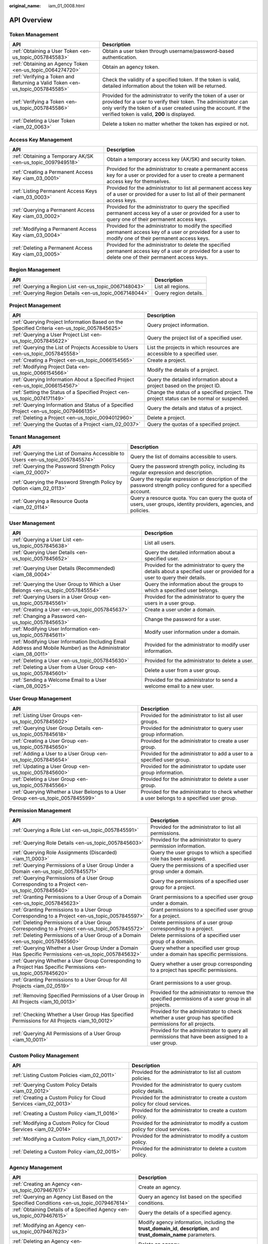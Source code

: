 :original_name: iam_01_0008.html

.. _iam_01_0008:

API Overview
============

Token Management
----------------

+-------------------------------------------------------------------------------+---------------------------------------------------------------------------------------------------------------------------------------------------------------------------------------------------------------------------------------------------+
| API                                                                           | Description                                                                                                                                                                                                                                       |
+===============================================================================+===================================================================================================================================================================================================================================================+
| :ref:`Obtaining a User Token <en-us_topic_0057845583>`                        | Obtain a user token through username/password-based authentication.                                                                                                                                                                               |
+-------------------------------------------------------------------------------+---------------------------------------------------------------------------------------------------------------------------------------------------------------------------------------------------------------------------------------------------+
| :ref:`Obtaining an Agency Token <en-us_topic_0064274720>`                     | Obtain an agency token.                                                                                                                                                                                                                           |
+-------------------------------------------------------------------------------+---------------------------------------------------------------------------------------------------------------------------------------------------------------------------------------------------------------------------------------------------+
| :ref:`Verifying a Token and Returning a Valid Token <en-us_topic_0057845585>` | Check the validity of a specified token. If the token is valid, detailed information about the token will be returned.                                                                                                                            |
+-------------------------------------------------------------------------------+---------------------------------------------------------------------------------------------------------------------------------------------------------------------------------------------------------------------------------------------------+
| :ref:`Verifying a Token <en-us_topic_0057845586>`                             | Provided for the administrator to verify the token of a user or provided for a user to verify their token. The administrator can only verify the token of a user created using the account. If the verified token is valid, **200** is displayed. |
+-------------------------------------------------------------------------------+---------------------------------------------------------------------------------------------------------------------------------------------------------------------------------------------------------------------------------------------------+
| :ref:`Deleting a User Token <iam_02_0063>`                                    | Delete a token no matter whether the token has expired or not.                                                                                                                                                                                    |
+-------------------------------------------------------------------------------+---------------------------------------------------------------------------------------------------------------------------------------------------------------------------------------------------------------------------------------------------+

Access Key Management
---------------------

+-------------------------------------------------------------+------------------------------------------------------------------------------------------------------------------------------------------------------------+
| API                                                         | Description                                                                                                                                                |
+=============================================================+============================================================================================================================================================+
| :ref:`Obtaining a Temporary AK/SK <en-us_topic_0097949518>` | Obtain a temporary access key (AK/SK) and security token.                                                                                                  |
+-------------------------------------------------------------+------------------------------------------------------------------------------------------------------------------------------------------------------------+
| :ref:`Creating a Permanent Access Key <iam_03_0001>`        | Provided for the administrator to create a permanent access key for a user or provided for a user to create a permanent access key for themselves.         |
+-------------------------------------------------------------+------------------------------------------------------------------------------------------------------------------------------------------------------------+
| :ref:`Listing Permanent Access Keys <iam_03_0003>`          | Provided for the administrator to list all permanent access key of a user or provided for a user to list all of their permanent access keys.               |
+-------------------------------------------------------------+------------------------------------------------------------------------------------------------------------------------------------------------------------+
| :ref:`Querying a Permanent Access Key <iam_03_0002>`        | Provided for the administrator to query the specified permanent access key of a user or provided for a user to query one of their permanent access keys.   |
+-------------------------------------------------------------+------------------------------------------------------------------------------------------------------------------------------------------------------------+
| :ref:`Modifying a Permanent Access Key <iam_03_0004>`       | Provided for the administrator to modify the specified permanent access key of a user or provided for a user to modify one of their permanent access keys. |
+-------------------------------------------------------------+------------------------------------------------------------------------------------------------------------------------------------------------------------+
| :ref:`Deleting a Permanent Access Key <iam_03_0005>`        | Provided for the administrator to delete the specified permanent access key of a user or provided for a user to delete one of their permanent access keys. |
+-------------------------------------------------------------+------------------------------------------------------------------------------------------------------------------------------------------------------------+

Region Management
-----------------

+---------------------------------------------------------+-----------------------+
| API                                                     | Description           |
+=========================================================+=======================+
| :ref:`Querying a Region List <en-us_topic_0067148043>`  | List all regions.     |
+---------------------------------------------------------+-----------------------+
| :ref:`Querying Region Details <en-us_topic_0067148044>` | Query region details. |
+---------------------------------------------------------+-----------------------+

Project Management
------------------

+----------------------------------------------------------------------------------------------+------------------------------------------------------------------------------------------+
| API                                                                                          | Description                                                                              |
+==============================================================================================+==========================================================================================+
| :ref:`Querying Project Information Based on the Specified Criteria <en-us_topic_0057845625>` | Query project information.                                                               |
+----------------------------------------------------------------------------------------------+------------------------------------------------------------------------------------------+
| :ref:`Querying a User Project List <en-us_topic_0057845622>`                                 | Query the project list of a specified user.                                              |
+----------------------------------------------------------------------------------------------+------------------------------------------------------------------------------------------+
| :ref:`Querying the List of Projects Accessible to Users <en-us_topic_0057845558>`            | List the projects in which resources are accessible to a specified user.                 |
+----------------------------------------------------------------------------------------------+------------------------------------------------------------------------------------------+
| :ref:`Creating a Project <en-us_topic_0066154565>`                                           | Create a project.                                                                        |
+----------------------------------------------------------------------------------------------+------------------------------------------------------------------------------------------+
| :ref:`Modifying Project Data <en-us_topic_0066154566>`                                       | Modify the details of a project.                                                         |
+----------------------------------------------------------------------------------------------+------------------------------------------------------------------------------------------+
| :ref:`Querying Information About a Specified Project <en-us_topic_0066154567>`               | Query the detailed information about a project based on the project ID.                  |
+----------------------------------------------------------------------------------------------+------------------------------------------------------------------------------------------+
| :ref:`Setting the Status of a Specified Project <en-us_topic_0074171149>`                    | Change the status of a specified project. The project status can be normal or suspended. |
+----------------------------------------------------------------------------------------------+------------------------------------------------------------------------------------------+
| :ref:`Querying Information and Status of a Specified Project <en-us_topic_0079466135>`       | Query the details and status of a project.                                               |
+----------------------------------------------------------------------------------------------+------------------------------------------------------------------------------------------+
| :ref:`Deleting a Project <en-us_topic_0094012960>`                                           | Delete a project.                                                                        |
+----------------------------------------------------------------------------------------------+------------------------------------------------------------------------------------------+
| :ref:`Querying the Quotas of a Project <iam_02_0037>`                                        | Query the quotas of a specified project.                                                 |
+----------------------------------------------------------------------------------------------+------------------------------------------------------------------------------------------+

Tenant Management
-----------------

+----------------------------------------------------------------------------------+--------------------------------------------------------------------------------------------------------------------+
| API                                                                              | Description                                                                                                        |
+==================================================================================+====================================================================================================================+
| :ref:`Querying the List of Domains Accessible to Users <en-us_topic_0057845574>` | Query the list of domains accessible to users.                                                                     |
+----------------------------------------------------------------------------------+--------------------------------------------------------------------------------------------------------------------+
| :ref:`Querying the Password Strength Policy <iam_02_0007>`                       | Query the password strength policy, including its regular expression and description.                              |
+----------------------------------------------------------------------------------+--------------------------------------------------------------------------------------------------------------------+
| :ref:`Querying the Password Strength Policy by Option <iam_02_0113>`             | Query the regular expression or description of the password strength policy configured for a specified account.    |
+----------------------------------------------------------------------------------+--------------------------------------------------------------------------------------------------------------------+
| :ref:`Querying a Resource Quota <iam_02_0114>`                                   | Query a resource quota. You can query the quota of users, user groups, identity providers, agencies, and policies. |
+----------------------------------------------------------------------------------+--------------------------------------------------------------------------------------------------------------------+

User Management
---------------

+------------------------------------------------------------------------------------------------------------------+---------------------------------------------------------------------------------------------------------------------------+
| API                                                                                                              | Description                                                                                                               |
+==================================================================================================================+===========================================================================================================================+
| :ref:`Querying a User List <en-us_topic_0057845638>`                                                             | List all users.                                                                                                           |
+------------------------------------------------------------------------------------------------------------------+---------------------------------------------------------------------------------------------------------------------------+
| :ref:`Querying User Details <en-us_topic_0057845652>`                                                            | Query the detailed information about a specified user.                                                                    |
+------------------------------------------------------------------------------------------------------------------+---------------------------------------------------------------------------------------------------------------------------+
| :ref:`Querying User Details (Recommended) <iam_08_0004>`                                                         | Provided for the administrator to query the details about a specified user or provided for a user to query their details. |
+------------------------------------------------------------------------------------------------------------------+---------------------------------------------------------------------------------------------------------------------------+
| :ref:`Querying the User Group to Which a User Belongs <en-us_topic_0057845554>`                                  | Query the information about the groups to which a specified user belongs.                                                 |
+------------------------------------------------------------------------------------------------------------------+---------------------------------------------------------------------------------------------------------------------------+
| :ref:`Querying Users in a User Group <en-us_topic_0057845561>`                                                   | Provided for the administrator to query the users in a user group.                                                        |
+------------------------------------------------------------------------------------------------------------------+---------------------------------------------------------------------------------------------------------------------------+
| :ref:`Creating a User <en-us_topic_0057845637>`                                                                  | Create a user under a domain.                                                                                             |
+------------------------------------------------------------------------------------------------------------------+---------------------------------------------------------------------------------------------------------------------------+
| :ref:`Changing a Password <en-us_topic_0057845653>`                                                              | Change the password for a user.                                                                                           |
+------------------------------------------------------------------------------------------------------------------+---------------------------------------------------------------------------------------------------------------------------+
| :ref:`Modifying User Information <en-us_topic_0057845611>`                                                       | Modify user information under a domain.                                                                                   |
+------------------------------------------------------------------------------------------------------------------+---------------------------------------------------------------------------------------------------------------------------+
| :ref:`Modifying User Information (Including Email Address and Mobile Number) as the Administrator <iam_08_0011>` | Provided for the administrator to modify user information.                                                                |
+------------------------------------------------------------------------------------------------------------------+---------------------------------------------------------------------------------------------------------------------------+
| :ref:`Deleting a User <en-us_topic_0057845630>`                                                                  | Provided for the administrator to delete a user.                                                                          |
+------------------------------------------------------------------------------------------------------------------+---------------------------------------------------------------------------------------------------------------------------+
| :ref:`Deleting a User from a User Group <en-us_topic_0057845601>`                                                | Delete a user from a user group.                                                                                          |
+------------------------------------------------------------------------------------------------------------------+---------------------------------------------------------------------------------------------------------------------------+
| :ref:`Sending a Welcome Email to a User <iam_08_0025>`                                                           | Provided for the administrator to send a welcome email to a new user.                                                     |
+------------------------------------------------------------------------------------------------------------------+---------------------------------------------------------------------------------------------------------------------------+

User Group Management
---------------------

+---------------------------------------------------------------------------------+-------------------------------------------------------------------------------------------+
| API                                                                             | Description                                                                               |
+=================================================================================+===========================================================================================+
| :ref:`Listing User Groups <en-us_topic_0057845602>`                             | Provided for the administrator to list all user groups.                                   |
+---------------------------------------------------------------------------------+-------------------------------------------------------------------------------------------+
| :ref:`Querying User Group Details <en-us_topic_0057845618>`                     | Provided for the administrator to query user group information.                           |
+---------------------------------------------------------------------------------+-------------------------------------------------------------------------------------------+
| :ref:`Creating a User Group <en-us_topic_0057845650>`                           | Provided for the administrator to create a user group.                                    |
+---------------------------------------------------------------------------------+-------------------------------------------------------------------------------------------+
| :ref:`Adding a User to a User Group <en-us_topic_0057845654>`                   | Provided for the administrator to add a user to a specified user group.                   |
+---------------------------------------------------------------------------------+-------------------------------------------------------------------------------------------+
| :ref:`Updating a User Group <en-us_topic_0057845600>`                           | Provided for the administrator to update user group information.                          |
+---------------------------------------------------------------------------------+-------------------------------------------------------------------------------------------+
| :ref:`Deleting a User Group <en-us_topic_0057845566>`                           | Provided for the administrator to delete a user group.                                    |
+---------------------------------------------------------------------------------+-------------------------------------------------------------------------------------------+
| :ref:`Querying Whether a User Belongs to a User Group <en-us_topic_0057845599>` | Provided for the administrator to check whether a user belongs to a specified user group. |
+---------------------------------------------------------------------------------+-------------------------------------------------------------------------------------------+

Permission Management
---------------------

+-------------------------------------------------------------------------------------------------------------------+----------------------------------------------------------------------------------------------------------+
| API                                                                                                               | Description                                                                                              |
+===================================================================================================================+==========================================================================================================+
| :ref:`Querying a Role List <en-us_topic_0057845591>`                                                              | Provided for the administrator to list all permissions.                                                  |
+-------------------------------------------------------------------------------------------------------------------+----------------------------------------------------------------------------------------------------------+
| :ref:`Querying Role Details <en-us_topic_0057845603>`                                                             | Provided for the administrator to query permission information.                                          |
+-------------------------------------------------------------------------------------------------------------------+----------------------------------------------------------------------------------------------------------+
| :ref:`Querying Role Assignments (Discarded) <iam_11_0003>`                                                        | Query the user groups to which a specified role has been assigned.                                       |
+-------------------------------------------------------------------------------------------------------------------+----------------------------------------------------------------------------------------------------------+
| :ref:`Querying Permissions of a User Group Under a Domain <en-us_topic_0057845571>`                               | Query the permissions of a specified user group under a domain.                                          |
+-------------------------------------------------------------------------------------------------------------------+----------------------------------------------------------------------------------------------------------+
| :ref:`Querying Permissions of a User Group Corresponding to a Project <en-us_topic_0057845640>`                   | Query the permissions of a specified user group for a project.                                           |
+-------------------------------------------------------------------------------------------------------------------+----------------------------------------------------------------------------------------------------------+
| :ref:`Granting Permissions to a User Group of a Domain <en-us_topic_0057845623>`                                  | Grant permissions to a specified user group under a domain.                                              |
+-------------------------------------------------------------------------------------------------------------------+----------------------------------------------------------------------------------------------------------+
| :ref:`Granting Permissions to a User Group Corresponding to a Project <en-us_topic_0057845597>`                   | Grant permissions to a specified user group for a project.                                               |
+-------------------------------------------------------------------------------------------------------------------+----------------------------------------------------------------------------------------------------------+
| :ref:`Deleting Permissions of a User Group Corresponding to a Project <en-us_topic_0057845572>`                   | Delete permissions of a user group corresponding to a project.                                           |
+-------------------------------------------------------------------------------------------------------------------+----------------------------------------------------------------------------------------------------------+
| :ref:`Deleting Permissions of a User Group of a Domain <en-us_topic_0057845560>`                                  | Delete permissions of a specified user group of a domain.                                                |
+-------------------------------------------------------------------------------------------------------------------+----------------------------------------------------------------------------------------------------------+
| :ref:`Querying Whether a User Group Under a Domain Has Specific Permissions <en-us_topic_0057845632>`             | Query whether a specified user group under a domain has specific permissions.                            |
+-------------------------------------------------------------------------------------------------------------------+----------------------------------------------------------------------------------------------------------+
| :ref:`Querying Whether a User Group Corresponding to a Project Has Specific Permissions <en-us_topic_0057845620>` | Query whether a user group corresponding to a project has specific permissions.                          |
+-------------------------------------------------------------------------------------------------------------------+----------------------------------------------------------------------------------------------------------+
| :ref:`Granting Permissions to a User Group for All Projects <iam_02_0519>`                                        | Grant permissions to a user group.                                                                       |
+-------------------------------------------------------------------------------------------------------------------+----------------------------------------------------------------------------------------------------------+
| :ref:`Removing Specified Permissions of a User Group in All Projects <iam_10_0013>`                               | Provided for the administrator to remove the specified permissions of a user group in all projects.      |
+-------------------------------------------------------------------------------------------------------------------+----------------------------------------------------------------------------------------------------------+
| :ref:`Checking Whether a User Group Has Specified Permissions for All Projects <iam_10_0012>`                     | Provided for the administrator to check whether a user group has specified permissions for all projects. |
+-------------------------------------------------------------------------------------------------------------------+----------------------------------------------------------------------------------------------------------+
| :ref:`Querying All Permissions of a User Group <iam_10_0011>`                                                     | Provided for the administrator to query all permissions that have been assigned to a user group.         |
+-------------------------------------------------------------------------------------------------------------------+----------------------------------------------------------------------------------------------------------+

Custom Policy Management
------------------------

+-------------------------------------------------------------------+------------------------------------------------------------------------------+
| API                                                               | Description                                                                  |
+===================================================================+==============================================================================+
| :ref:`Listing Custom Policies <iam_02_0011>`                      | Provided for the administrator to list all custom policies.                  |
+-------------------------------------------------------------------+------------------------------------------------------------------------------+
| :ref:`Querying Custom Policy Details <iam_02_0012>`               | Provided for the administrator to query custom policy details.               |
+-------------------------------------------------------------------+------------------------------------------------------------------------------+
| :ref:`Creating a Custom Policy for Cloud Services <iam_02_0013>`  | Provided for the administrator to create a custom policy for cloud services. |
+-------------------------------------------------------------------+------------------------------------------------------------------------------+
| :ref:`Creating a Custom Policy <iam_11_0016>`                     | Provided for the administrator to create a custom policy.                    |
+-------------------------------------------------------------------+------------------------------------------------------------------------------+
| :ref:`Modifying a Custom Policy for Cloud Services <iam_02_0014>` | Provided for the administrator to modify a custom policy for cloud services. |
+-------------------------------------------------------------------+------------------------------------------------------------------------------+
| :ref:`Modifying a Custom Policy <iam_11_0017>`                    | Provided for the administrator to modify a custom policy.                    |
+-------------------------------------------------------------------+------------------------------------------------------------------------------+
| :ref:`Deleting a Custom Policy <iam_02_0015>`                     | Provided for the administrator to delete a custom policy.                    |
+-------------------------------------------------------------------+------------------------------------------------------------------------------+

Agency Management
-----------------

+-------------------------------------------------------------------------------------------------------+----------------------------------------------------------------------------------------------------------------------+
| API                                                                                                   | Description                                                                                                          |
+=======================================================================================================+======================================================================================================================+
| :ref:`Creating an Agency <en-us_topic_0079467617>`                                                    | Create an agency.                                                                                                    |
+-------------------------------------------------------------------------------------------------------+----------------------------------------------------------------------------------------------------------------------+
| :ref:`Querying an Agency List Based on the Specified Conditions <en-us_topic_0079467614>`             | Query an agency list based on the specified conditions.                                                              |
+-------------------------------------------------------------------------------------------------------+----------------------------------------------------------------------------------------------------------------------+
| :ref:`Obtaining Details of a Specified Agency <en-us_topic_0079467615>`                               | Query the details of a specified agency.                                                                             |
+-------------------------------------------------------------------------------------------------------+----------------------------------------------------------------------------------------------------------------------+
| :ref:`Modifying an Agency <en-us_topic_0079467623>`                                                   | Modify agency information, including the **trust_domain_id**, **description**, and **trust_domain_name** parameters. |
+-------------------------------------------------------------------------------------------------------+----------------------------------------------------------------------------------------------------------------------+
| :ref:`Deleting an Agency <en-us_topic_0079467625>`                                                    | Delete an agency.                                                                                                    |
+-------------------------------------------------------------------------------------------------------+----------------------------------------------------------------------------------------------------------------------+
| :ref:`Granting Permissions to an Agency for a Project <en-us_topic_0079467620>`                       | Grant permissions to an agency for a project.                                                                        |
+-------------------------------------------------------------------------------------------------------+----------------------------------------------------------------------------------------------------------------------+
| :ref:`Checking Whether an Agency Has the Specified Permissions on a Project <en-us_topic_0079578163>` | Check whether an agency has the specified permissions on a project.                                                  |
+-------------------------------------------------------------------------------------------------------+----------------------------------------------------------------------------------------------------------------------+
| :ref:`Querying the List of Permissions of an Agency on a Project <en-us_topic_0079578164>`            | Query the list of permissions of an agency on a project.                                                             |
+-------------------------------------------------------------------------------------------------------+----------------------------------------------------------------------------------------------------------------------+
| :ref:`Deleting Permissions of an Agency on a Project <en-us_topic_0079467627>`                        | Delete permissions of an agency on a project.                                                                        |
+-------------------------------------------------------------------------------------------------------+----------------------------------------------------------------------------------------------------------------------+
| :ref:`Granting Permissions to an Agency on a Domain <en-us_topic_0079467624>`                         | Grant permissions to an agency on a domain.                                                                          |
+-------------------------------------------------------------------------------------------------------+----------------------------------------------------------------------------------------------------------------------+
| :ref:`Checking Whether an Agency Has the Specified Permissions on a Domain <en-us_topic_0079578165>`  | Check whether an agency has the specified permissions on a domain.                                                   |
+-------------------------------------------------------------------------------------------------------+----------------------------------------------------------------------------------------------------------------------+
| :ref:`Querying the List of Permissions of an Agency on a Domain <en-us_topic_0079578166>`             | Query the list of permissions of an agency on a domain.                                                              |
+-------------------------------------------------------------------------------------------------------+----------------------------------------------------------------------------------------------------------------------+
| :ref:`Deleting Permissions of an Agency on a Domain <en-us_topic_0079467622>`                         | Delete permissions of an agency on a domain.                                                                         |
+-------------------------------------------------------------------------------------------------------+----------------------------------------------------------------------------------------------------------------------+

Security Settings
-----------------

+-----------------------------------------------------------------------------+------------------------------------------------------------------------------------------------------------------------------------------------------------+
| API                                                                         | Description                                                                                                                                                |
+=============================================================================+============================================================================================================================================================+
| :ref:`Querying the Password Policy <iam_02_0024>`                           | Query the password policy.                                                                                                                                 |
+-----------------------------------------------------------------------------+------------------------------------------------------------------------------------------------------------------------------------------------------------+
| :ref:`Modifying the Password Policy <iam_02_0023>`                          | Provided for the administrator to modify the password policy.                                                                                              |
+-----------------------------------------------------------------------------+------------------------------------------------------------------------------------------------------------------------------------------------------------+
| :ref:`Querying the Login Authentication Policy <iam_02_0026>`               | Query the login authentication policy.                                                                                                                     |
+-----------------------------------------------------------------------------+------------------------------------------------------------------------------------------------------------------------------------------------------------+
| :ref:`Modifying the Login Authentication Policy <iam_02_0025>`              | Provided for the administrator to modify the login authentication policy.                                                                                  |
+-----------------------------------------------------------------------------+------------------------------------------------------------------------------------------------------------------------------------------------------------+
| :ref:`Querying MFA Device Information of Users <iam_08_0012>`               | Provided for the administrator to query the MFA device information of users.                                                                               |
+-----------------------------------------------------------------------------+------------------------------------------------------------------------------------------------------------------------------------------------------------+
| :ref:`Querying the MFA Device Information of a User <iam_08_0013>`          | Provided for the administrator to query the MFA device information of a specified user or provided for a user to query their MFA device information.       |
+-----------------------------------------------------------------------------+------------------------------------------------------------------------------------------------------------------------------------------------------------+
| :ref:`Querying Login Protection Configurations of Users <iam_08_0014>`      | Provided for the administrator to query the login protection configurations of users.                                                                      |
+-----------------------------------------------------------------------------+------------------------------------------------------------------------------------------------------------------------------------------------------------+
| :ref:`Querying the Login Protection Configuration of a User <iam_08_0016>`  | Used by the administrator to query the login protection configuration of a specified user or used by a user to query their login protection configuration. |
+-----------------------------------------------------------------------------+------------------------------------------------------------------------------------------------------------------------------------------------------------+
| :ref:`Modifying the Login Protection Configuration of a User <iam_08_0021>` | Provided for the administrator to modify the login protection configuration of a user.                                                                     |
+-----------------------------------------------------------------------------+------------------------------------------------------------------------------------------------------------------------------------------------------------+
| :ref:`Binding a Virtual MFA Device <iam_08_0017>`                           | Bind a virtual MFA device to a user.                                                                                                                       |
+-----------------------------------------------------------------------------+------------------------------------------------------------------------------------------------------------------------------------------------------------+
| :ref:`Unbinding a Virtual MFA Device <iam_08_0018>`                         | Unbind the virtual MFA device bound to a user.                                                                                                             |
+-----------------------------------------------------------------------------+------------------------------------------------------------------------------------------------------------------------------------------------------------+
| :ref:`Creating a Virtual MFA Device <iam_08_0019>`                          | Create a virtual MFA device for a user.                                                                                                                    |
+-----------------------------------------------------------------------------+------------------------------------------------------------------------------------------------------------------------------------------------------------+
| :ref:`Deleting a Virtual MFA Device <iam_08_0020>`                          | Provided for the administrator to delete the virtual MFA device created for a user.                                                                        |
+-----------------------------------------------------------------------------+------------------------------------------------------------------------------------------------------------------------------------------------------------+

Federated Identity Authentication Management
--------------------------------------------

+---------------------------------------------------------------------------------------------+-------------------------------------------------------------------------------------------------------------------------------+
| API                                                                                         | Description                                                                                                                   |
+=============================================================================================+===============================================================================================================================+
| :ref:`SP Initiated <iam_02_0001>`                                                           | Obtain a federated authentication token using the OpenStack Client or ShibbolethECP Client.                                   |
+---------------------------------------------------------------------------------------------+-------------------------------------------------------------------------------------------------------------------------------+
| :ref:`IdP Initiated <iam_02_0002>`                                                          | Obtain a federated authentication token in the IdP-initiated mode. The **Client4ShibbolethIdP** script is used as an example. |
+---------------------------------------------------------------------------------------------+-------------------------------------------------------------------------------------------------------------------------------+
| :ref:`Querying the Identity Provider List <en-us_topic_0057845581>`                         | List all identity providers.                                                                                                  |
+---------------------------------------------------------------------------------------------+-------------------------------------------------------------------------------------------------------------------------------+
| :ref:`Querying an Identity Provider <en-us_topic_0057845639>`                               | Query the details about an identity provider.                                                                                 |
+---------------------------------------------------------------------------------------------+-------------------------------------------------------------------------------------------------------------------------------+
| :ref:`Creating an Identity Provider <en-us_topic_0057845606>`                               | Provided for the administrator to create an identity provider.                                                                |
+---------------------------------------------------------------------------------------------+-------------------------------------------------------------------------------------------------------------------------------+
| :ref:`Creating an OpenID Connect Identity Provider <iam_13_0207>`                           | Provided for the administrator to create an OpenID Connect identity provider.                                                 |
+---------------------------------------------------------------------------------------------+-------------------------------------------------------------------------------------------------------------------------------+
| :ref:`Updating a SAML Identity Provider <en-us_topic_0057845612>`                           | Provided for the administrator to update an identity provider.                                                                |
+---------------------------------------------------------------------------------------------+-------------------------------------------------------------------------------------------------------------------------------+
| :ref:`Updating an OpenID Connect Identity Provider <iam_13_0208>`                           | Provided for the administrator to modify an OpenID Connect identity provider.                                                 |
+---------------------------------------------------------------------------------------------+-------------------------------------------------------------------------------------------------------------------------------+
| :ref:`Querying an OpenID Connect Identity Provider <iam_13_0209>`                           | Provided for the administrator to query an OpenID Connect identity provider.                                                  |
+---------------------------------------------------------------------------------------------+-------------------------------------------------------------------------------------------------------------------------------+
| :ref:`Deleting an Identity Provider <en-us_topic_0057845570>`                               | Provided for the administrator to delete an identity provider.                                                                |
+---------------------------------------------------------------------------------------------+-------------------------------------------------------------------------------------------------------------------------------+
| :ref:`Querying the Mapping List <en-us_topic_0057845567>`                                   | List all mappings.                                                                                                            |
+---------------------------------------------------------------------------------------------+-------------------------------------------------------------------------------------------------------------------------------+
| :ref:`Querying a Mapping <en-us_topic_0057845645>`                                          | Query the information about a mapping.                                                                                        |
+---------------------------------------------------------------------------------------------+-------------------------------------------------------------------------------------------------------------------------------+
| :ref:`Creating a Mapping <en-us_topic_0057845590>`                                          | Provided for the administrator to register a mapping.                                                                         |
+---------------------------------------------------------------------------------------------+-------------------------------------------------------------------------------------------------------------------------------+
| :ref:`Updating a Mapping <en-us_topic_0057845568>`                                          | Provided for the administrator to update a mapping.                                                                           |
+---------------------------------------------------------------------------------------------+-------------------------------------------------------------------------------------------------------------------------------+
| :ref:`Deleting a Mapping <en-us_topic_0057845648>`                                          | Provided for the administrator to delete a mapping.                                                                           |
+---------------------------------------------------------------------------------------------+-------------------------------------------------------------------------------------------------------------------------------+
| :ref:`Querying the Protocol List <en-us_topic_0057845644>`                                  | List all protocols.                                                                                                           |
+---------------------------------------------------------------------------------------------+-------------------------------------------------------------------------------------------------------------------------------+
| :ref:`Querying a Protocol <en-us_topic_0057845616>`                                         | Query the details of a protocol.                                                                                              |
+---------------------------------------------------------------------------------------------+-------------------------------------------------------------------------------------------------------------------------------+
| :ref:`Registering a Protocol <en-us_topic_0057845575>`                                      | Provided for the administrator to register a protocol, that is, to associate a protocol with an identity provider.            |
+---------------------------------------------------------------------------------------------+-------------------------------------------------------------------------------------------------------------------------------+
| :ref:`Updating a Protocol <en-us_topic_0057845609>`                                         | Provided for the administrator to update the protocol associated with a specified identity provider.                          |
+---------------------------------------------------------------------------------------------+-------------------------------------------------------------------------------------------------------------------------------+
| :ref:`Deleting a Protocol <en-us_topic_0057845559>`                                         | Provided for the administrator to delete the protocol associated with a specified identity provider.                          |
+---------------------------------------------------------------------------------------------+-------------------------------------------------------------------------------------------------------------------------------+
| :ref:`Querying a Metadata File <en-us_topic_0057845553>`                                    | Provided for the administrator to query the metadata file imported to IAM for an identity provider.                           |
+---------------------------------------------------------------------------------------------+-------------------------------------------------------------------------------------------------------------------------------+
| :ref:`Querying the Metadata File of Keystone <en-us_topic_0057845577>`                      | Query the metadata file of Keystone.                                                                                          |
+---------------------------------------------------------------------------------------------+-------------------------------------------------------------------------------------------------------------------------------+
| :ref:`Importing a Metadata File <en-us_topic_0057845615>`                                   | Provided for the administrator to import a metadata file.                                                                     |
+---------------------------------------------------------------------------------------------+-------------------------------------------------------------------------------------------------------------------------------+
| :ref:`Obtaining an Unscoped Token (SP Initiated) <en-us_topic_0057845629>`                  | Obtain an unscoped token through SP-initiated federated identity authentication.                                              |
+---------------------------------------------------------------------------------------------+-------------------------------------------------------------------------------------------------------------------------------+
| :ref:`Obtaining an Unscoped Token (IdP Initiated) <iam_02_0003>`                            | Obtain an unscoped token through IdP-initiated federated identity authentication.                                             |
+---------------------------------------------------------------------------------------------+-------------------------------------------------------------------------------------------------------------------------------+
| :ref:`Obtaining a Scoped Token <iam_13_0604>`                                               | Obtain a scoped token through federated identity authentication.                                                              |
+---------------------------------------------------------------------------------------------+-------------------------------------------------------------------------------------------------------------------------------+
| :ref:`Obtaining a Token with an OpenID Connect ID Token <iam_13_0605>`                      | Obtain a federated identity authentication token using an OpenID Connect ID token.                                            |
+---------------------------------------------------------------------------------------------+-------------------------------------------------------------------------------------------------------------------------------+
| :ref:`Obtaining an Unscoped Token with an OpenID Connect ID Token <iam_13_0606>`            | Obtain an unscoped token using an OpenID Connect ID token.                                                                    |
+---------------------------------------------------------------------------------------------+-------------------------------------------------------------------------------------------------------------------------------+
| :ref:`Querying the List of Domains Accessible to Federated Users <en-us_topic_0057845596>`  | List the accounts whose resources are accessible to federated users.                                                          |
+---------------------------------------------------------------------------------------------+-------------------------------------------------------------------------------------------------------------------------------+
| :ref:`Querying the List of Projects Accessible to Federated Users <en-us_topic_0057845595>` | List the projects in which resources are accessible to federated users.                                                       |
+---------------------------------------------------------------------------------------------+-------------------------------------------------------------------------------------------------------------------------------+

Version Information Management
------------------------------

+-------------------------------------------------------------------------------------+-------------------------------------------------+
| API                                                                                 | Description                                     |
+=====================================================================================+=================================================+
| :ref:`Querying Keystone API Version Information <en-us_topic_0057845569>`           | Query the version information of Keystone APIs. |
+-------------------------------------------------------------------------------------+-------------------------------------------------+
| :ref:`Querying Information About Keystone API Version 3.0 <en-us_topic_0057845613>` | Obtain the information about Keystone API 3.0.  |
+-------------------------------------------------------------------------------------+-------------------------------------------------+

Services and Endpoints
----------------------

+-----------------------------------------------------------+---------------------------------------------------------------------------------------+
| API                                                       | Description                                                                           |
+===========================================================+=======================================================================================+
| :ref:`Querying Services <en-us_topic_0057845587>`         | List all services.                                                                    |
+-----------------------------------------------------------+---------------------------------------------------------------------------------------+
| :ref:`Querying Service Details <en-us_topic_0067148045>`  | Query the details of a service.                                                       |
+-----------------------------------------------------------+---------------------------------------------------------------------------------------+
| :ref:`Querying the Service Catalog <iam_02_0004>`         | Query the service catalog corresponding to **X-Auth-Token** contained in the request. |
+-----------------------------------------------------------+---------------------------------------------------------------------------------------+
| :ref:`Querying Endpoints <en-us_topic_0057845562>`        | List all endpoints.                                                                   |
+-----------------------------------------------------------+---------------------------------------------------------------------------------------+
| :ref:`Querying Endpoint Details <en-us_topic_0067148046>` | Query the details of an endpoint.                                                     |
+-----------------------------------------------------------+---------------------------------------------------------------------------------------+
